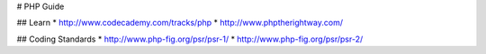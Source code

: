 # PHP Guide

## Learn
* http://www.codecademy.com/tracks/php
* http://www.phptherightway.com/

## Coding Standards
* http://www.php-fig.org/psr/psr-1/
* http://www.php-fig.org/psr/psr-2/
